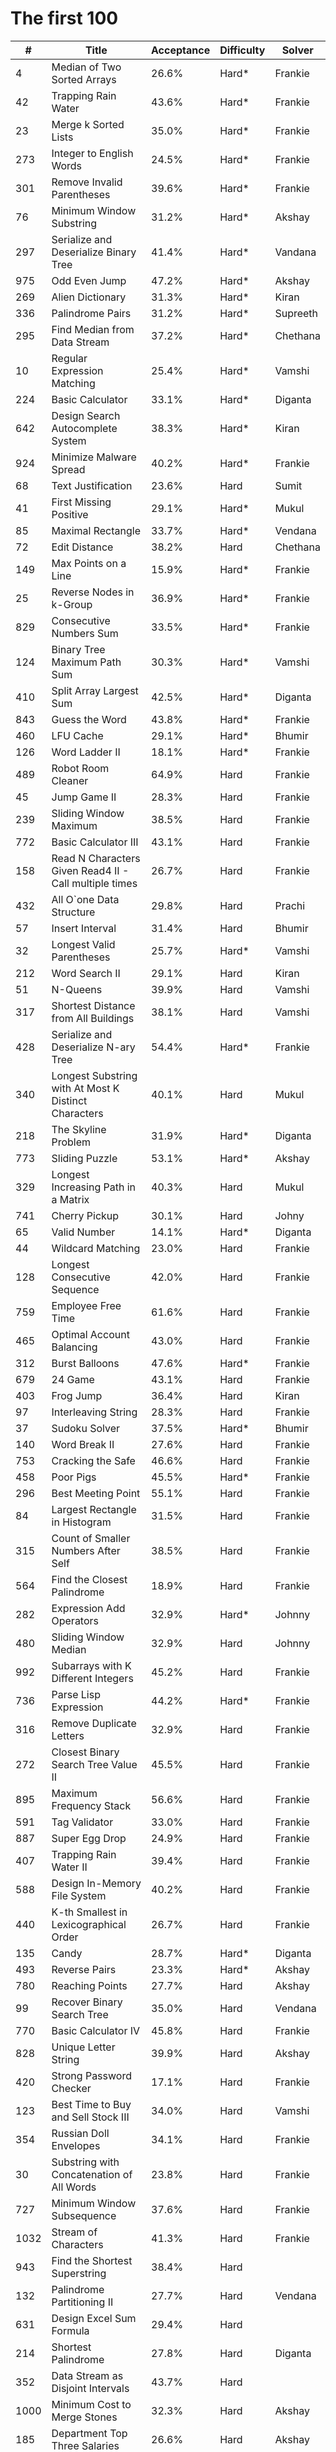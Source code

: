 # -*- mode: org -*-
#+STARTUP: indent hidestars showall

* The first 100

|    # | Title                                                  | Acceptance | Difficulty | Solver   |
|------+--------------------------------------------------------+------------+------------+----------|
|    4 | Median of Two Sorted Arrays                            |      26.6% | Hard*      | Frankie  |
|   42 | Trapping Rain Water                                    |      43.6% | Hard*      | Frankie  |
|   23 | Merge k Sorted Lists                                   |      35.0% | Hard*      | Frankie  |
|  273 | Integer to English Words                               |      24.5% | Hard*      | Frankie  |
|  301 | Remove Invalid Parentheses                             |      39.6% | Hard*      | Frankie  |
|   76 | Minimum Window Substring                               |      31.2% | Hard*      | Akshay   |
|  297 | Serialize and Deserialize Binary Tree                  |      41.4% | Hard*      | Vandana  |
|  975 | Odd Even Jump                                          |      47.2% | Hard*      | Akshay   |
|  269 | Alien Dictionary                                       |      31.3% | Hard*      | Kiran    |
|  336 | Palindrome Pairs                                       |      31.2% | Hard*      | Supreeth |
|  295 | Find Median from Data Stream                           |      37.2% | Hard*      | Chethana |
|   10 | Regular Expression Matching                            |      25.4% | Hard*      | Vamshi   |
|  224 | Basic Calculator                                       |      33.1% | Hard*      | Diganta  |
|  642 | Design Search Autocomplete System                      |      38.3% | Hard*      | Kiran    |
|  924 | Minimize Malware Spread                                |      40.2% | Hard*      | Frankie  |
|   68 | Text Justification                                     |      23.6% | Hard       | Sumit    |
|   41 | First Missing Positive                                 |      29.1% | Hard*      | Mukul    |
|   85 | Maximal Rectangle                                      |      33.7% | Hard*      | Vendana  |
|   72 | Edit Distance                                          |      38.2% | Hard       | Chethana |
|  149 | Max Points on a Line                                   |      15.9% | Hard*      | Frankie  |
|   25 | Reverse Nodes in k-Group                               |      36.9% | Hard*      | Frankie  |
|  829 | Consecutive Numbers Sum                                |      33.5% | Hard*      | Frankie  |
|  124 | Binary Tree Maximum Path Sum                           |      30.3% | Hard*      | Vamshi   |
|  410 | Split Array Largest Sum                                |      42.5% | Hard*      | Diganta  |
|  843 | Guess the Word                                         |      43.8% | Hard*      | Frankie  |
|  460 | LFU Cache                                              |      29.1% | Hard*      | Bhumir   |
|  126 | Word Ladder II                                         |      18.1% | Hard*      | Frankie  |
|  489 | Robot Room Cleaner                                     |      64.9% | Hard       | Frankie  |
|   45 | Jump Game II                                           |      28.3% | Hard       | Frankie  |
|  239 | Sliding Window Maximum                                 |      38.5% | Hard       | Frankie  |
|  772 | Basic Calculator III                                   |      43.1% | Hard       | Frankie  |
|  158 | Read N Characters Given Read4 II - Call multiple times |      26.7% | Hard       | Frankie  |
|  432 | All O`one Data Structure                               |      29.8% | Hard       | Prachi   |
|   57 | Insert Interval                                        |      31.4% | Hard       | Bhumir   |
|   32 | Longest Valid Parentheses                              |      25.7% | Hard*      | Vamshi   |
|  212 | Word Search II                                         |      29.1% | Hard       | Kiran    |
|   51 | N-Queens                                               |      39.9% | Hard       | Vamshi   |
|  317 | Shortest Distance from All Buildings                   |      38.1% | Hard       | Vamshi   |
|  428 | Serialize and Deserialize N-ary Tree                   |      54.4% | Hard*      | Frankie  |
|  340 | Longest Substring with At Most K Distinct Characters   |      40.1% | Hard       | Mukul    |
|  218 | The Skyline Problem                                    |      31.9% | Hard*      | Diganta  |
|  773 | Sliding Puzzle                                         |      53.1% | Hard*      | Akshay   |
|  329 | Longest Increasing Path in a Matrix                    |      40.3% | Hard       | Mukul    |
|  741 | Cherry Pickup                                          |      30.1% | Hard       | Johny    |
|   65 | Valid Number                                           |      14.1% | Hard*      | Diganta  |
|   44 | Wildcard Matching                                      |      23.0% | Hard       | Frankie  |
|  128 | Longest Consecutive Sequence                           |      42.0% | Hard       | Frankie  |
|  759 | Employee Free Time                                     |      61.6% | Hard       | Frankie  |
|  465 | Optimal Account Balancing                              |      43.0% | Hard       | Frankie  |
|  312 | Burst Balloons                                         |      47.6% | Hard*      | Frankie  |
|  679 | 24 Game                                                |      43.1% | Hard       | Frankie  |
|  403 | Frog Jump                                              |      36.4% | Hard       | Kiran    |
|   97 | Interleaving String                                    |      28.3% | Hard       | Frankie  |
|   37 | Sudoku Solver                                          |      37.5% | Hard*      | Bhumir   |
|  140 | Word Break II                                          |      27.6% | Hard       | Frankie  |
|  753 | Cracking the Safe                                      |      46.6% | Hard       | Frankie  |
|  458 | Poor Pigs                                              |      45.5% | Hard*      | Frankie  |
|  296 | Best Meeting Point                                     |      55.1% | Hard       | Frankie  |
|   84 | Largest Rectangle in Histogram                         |      31.5% | Hard       | Frankie  |
|  315 | Count of Smaller Numbers After Self                    |      38.5% | Hard       | Frankie  |
|  564 | Find the Closest Palindrome                            |      18.9% | Hard       | Frankie  |
|  282 | Expression Add Operators                               |      32.9% | Hard*      | Johnny   |
|  480 | Sliding Window Median                                  |      32.9% | Hard       | Johnny   |
|  992 | Subarrays with K Different Integers                    |      45.2% | Hard       | Frankie  |
|  736 | Parse Lisp Expression                                  |      44.2% | Hard*      | Frankie  |
|  316 | Remove Duplicate Letters                               |      32.9% | Hard       | Frankie  |
|  272 | Closest Binary Search Tree Value II                    |      45.5% | Hard       | Frankie  |
|  895 | Maximum Frequency Stack                                |      56.6% | Hard       | Frankie  |
|  591 | Tag Validator                                          |      33.0% | Hard       | Frankie  |
|  887 | Super Egg Drop                                         |      24.9% | Hard       | Frankie  |
|  407 | Trapping Rain Water II                                 |      39.4% | Hard       | Frankie  |
|  588 | Design In-Memory File System                           |      40.2% | Hard       | Frankie  |
|  440 | K-th Smallest in Lexicographical Order                 |      26.7% | Hard       | Frankie  |
|  135 | Candy                                                  |      28.7% | Hard*      | Diganta  |
|  493 | Reverse Pairs                                          |      23.3% | Hard*      | Akshay   |
|  780 | Reaching Points                                        |      27.7% | Hard       | Akshay   |
|   99 | Recover Binary Search Tree                             |      35.0% | Hard       | Vendana  |
|  770 | Basic Calculator IV                                    |      45.8% | Hard       | Frankie  |
|  828 | Unique Letter String                                   |      39.9% | Hard       | Akshay   |
|  420 | Strong Password Checker                                |      17.1% | Hard       | Frankie  |
|  123 | Best Time to Buy and Sell Stock III                    |      34.0% | Hard       | Vamshi   |
|  354 | Russian Doll Envelopes                                 |      34.1% | Hard       | Frankie  |
|   30 | Substring with Concatenation of All Words              |      23.8% | Hard       | Frankie  |
|  727 | Minimum Window Subsequence                             |      37.6% | Hard       | Frankie  |
| 1032 | Stream of Characters                                   |      41.3% | Hard       | Frankie  |
|  943 | Find the Shortest Superstring                          |      38.4% | Hard       |          |
|  132 | Palindrome Partitioning II                             |      27.7% | Hard       | Vendana  |
|  631 | Design Excel Sum Formula                               |      29.4% | Hard       |          |
|  214 | Shortest Palindrome                                    |      27.8% | Hard       | Diganta  |
|  352 | Data Stream as Disjoint Intervals                      |      43.7% | Hard       |          |
| 1000 | Minimum Cost to Merge Stones                           |      32.3% | Hard       | Akshay   |
|  185 | Department Top Three Salaries                          |      26.6% | Hard       | Akshay   |
|  381 | Insert Delete GetRandom O(1) - Duplicates allowed      |      32.1% | Hard       |          |
|  363 | Max Sum of Rectangle No Larger Than K                  |      35.4% | Hard       |          |
|  472 | Concatenated Words                                     |      35.3% | Hard       | Prachi   |
|  862 | Shortest Subarray with Sum at Least K                  |      22.3% | Hard       |          |
|  726 | Number of Atoms                                        |      45.0% | Hard       |          |
|  710 | Random Pick with Blacklist                             |      31.3% | Hard       |          |
|  857 | Minimum Cost to Hire K Workers                         |      47.6% | Hard       |          |

* The next 100

|    # | Title                                                  | Acceptance | Difficulty | Solver |
|------+--------------------------------------------------------+------------+------------+--------|
|  291 | Word Pattern II                                        |      41.1% | Hard       |        |
| 1001 | Grid Illumination                                      |      34.7% | Hard       |        |
|  847 | Shortest Path Visiting All Nodes                       |      47.3% | Hard       |        |
|  818 | Race Car                                               |      35.4% | Hard       |        |
|  675 | Cut Off Trees for Golf Event                           |      30.8% | Hard       |        |
|  871 | Minimum Number of Refueling Stops                      |      29.2% | Hard       |        |
|  730 | Count Different Palindromic Subsequences               |      39.2% | Hard       |        |
|  803 | Bricks Falling When Hit                                |      28.9% | Hard       |        |
|  308 | Range Sum Query 2D - Mutable                           |      32.3% | Hard       |        |
|  527 | Word Abbreviation                                      |      50.4% | Hard       |        |
| 1036 | Escape a Large Maze                                    |      36.2% | Hard       |        |
|  913 | Cat and Mouse                                          |      28.8% | Hard       |        |
|  683 | K Empty Slots                                          |      34.3% | Hard       |        |
|  920 | Number of Music Playlists                              |      43.9% | Hard       |        |
|  834 | Sum of Distances in Tree                               |      39.7% | Hard       |        |
|  552 | Student Attendance Record II                           |      33.4% | Hard       |        |
|  632 | Smallest Range                                         |      48.0% | Hard       |        |
|  689 | Maximum Sum of 3 Non-Overlapping Subarrays             |      44.3% | Hard       |        |
|  159 | Longest Substring with At Most Two Distinct Characters |      47.3% | Hard       |        |
|  691 | Stickers to Spell Word                                 |      38.5% | Hard       |        |
|  854 | K-Similar Strings                                      |      34.0% | Hard       |        |
|  839 | Similar String Groups                                  |      34.9% | Hard       |        |
|  968 | Binary Tree Cameras                                    |      35.3% | Hard       |        |
|  425 | Word Squares                                           |      44.5% | Hard       |        |
|  233 | Number of Digit One                                    |      30.3% | Hard       |        |
|  765 | Couples Holding Hands                                  |      51.8% | Hard       |        |
|  188 | Best Time to Buy and Sell Stock IV                     |      26.5% | Hard       |        |
|  715 | Range Module                                           |      35.8% | Hard       | Jack   |
|  980 | Unique Paths III                                       |      71.3% | Hard       |  Mukul |
|  774 | Minimize Max Distance to Gas Station                   |      42.2% | Hard       |        |
|  262 | Trips and Users                                        |      25.5% | Hard       |        |
|  466 | Count The Repetitions                                  |      27.4% | Hard       |        |
|  265 | Paint House II                                         |      41.8% | Hard       |        |
|  964 | Least Operators to Express Number                      |      40.8% | Hard       |        |
|  488 | Zuma Game                                              |      39.2% | Hard       |        |
|  936 | Stamping The Sequence                                  |      36.3% | Hard       |        |
|  960 | Delete Columns to Make Sorted III                      |      52.9% | Hard       |        |
|  499 | The Maze III                                           |      37.5% | Hard       |        |
|  321 | Create Maximum Number                                  |      25.5% | Hard       |        |
|  174 | Dungeon Game                                           |      27.4% | Hard       |        |
|   52 | N-Queens II                                            |      52.5% | Hard       |        |
| 1028 | Recover a Tree From Preorder Traversal                 |      70.0% | Hard       | Jack   |
|  805 | Split Array With Same Average                          |      24.5% | Hard       |        |
|  600 | Non-negative Integers without Consecutive Ones         |      32.8% | Hard       |        |
|  248 | Strobogrammatic Number III                             |      36.8% | Hard       |        |
|  850 | Rectangle Area II                                      |      45.1% | Hard       |        |
|  928 | Minimize Malware Spread II                             |      39.5% | Hard       |        |
|  995 | Minimum Number of K Consecutive Bit Flips              |      48.2% | Hard       |        |
|   87 | Scramble String                                        |      31.8% | Hard       |        |
|  431 | Encode N-ary Tree to Binary Tree                       |      64.3% | Hard       |        |
|  302 | Smallest Rectangle Enclosing Black Pixels              |      49.4% | Hard       |        |
|  778 | Swim in Rising Water                                   |      48.0% | Hard       |        |
|  719 | Find K-th Smallest Pair Distance                       |      29.3% | Hard       |        |
|  145 | Binary Tree Postorder Traversal                        |      49.0% | Hard       |        |
|  471 | Encode String with Shortest Length                     |      45.3% | Hard       |        |
|  154 | Find Minimum in Rotated Sorted Array II                |      39.5% | Hard       |        |
| 1012 | Numbers With Repeated Digits                           |      34.9% | Hard       |        |
|  685 | Redundant Connection II                                |      30.9% | Hard       |        |
|  927 | Three Equal Parts                                      |      30.5% | Hard       |        |
|  630 | Course Schedule III                                    |      31.9% | Hard       |        |
|  115 | Distinct Subsequences                                  |      35.3% | Hard       |        |
|  972 | Equal Rational Numbers                                 |      40.2% | Hard       |        |
|  305 | Number of Islands II                                   |      41.7% | Hard       |        |
|  568 | Maximum Vacation Days                                  |      38.3% | Hard       |        |
|  996 | Number of Squareful Arrays                             |      47.6% | Hard       |        |
|  815 | Bus Routes                                             |      40.4% | Hard       |        |
|  164 | Maximum Gap                                            |      32.8% | Hard       |        |
|  335 | Self Crossing                                          |      27.1% | Hard       |        |
|  761 | Special Binary String                                  |      52.0% | Hard       |        |
|  798 | Smallest Rotation with Highest Score                   |      40.4% | Hard       |        |
| 1044 | Longest Duplicate Substring                            |      22.7% | Hard       |        |
|  786 | K-th Smallest Prime Fraction                           |      40.0% | Hard       |        |
|  903 | Valid Permutations for DI Sequence                     |      44.9% | Hard       |        |
|  330 | Patching Array                                         |      33.4% | Hard       |        |
|  906 | Super Palindromes                                      |      30.3% | Hard       |        |
|  827 | Making A Large Island                                  |      43.4% | Hard       |        |
| 1096 | Brace Expansion II                                     |      52.5% | Hard       |        |
|  768 | Max Chunks To Make Sorted II                           |      46.2% | Hard       |        |
|  864 | Shortest Path to Get All Keys                          |      36.3% | Hard       |        |
|  982 | Triples with Bitwise AND Equal To Zero                 |      54.1% | Hard       |        |
|  956 | Tallest Billboard                                      |      38.5% | Hard       |        |
|  902 | Numbers At Most N Given Digit Set                      |      28.7% | Hard       |        |
|  639 | Decode Ways II                                         |      25.3% | Hard       |        |
|  878 | Nth Magical Number                                     |      25.6% | Hard       |        |
|  940 | Distinct Subsequences II                               |      39.9% | Hard       |        |
|  327 | Count of Range Sum                                     |      33.0% | Hard       |        |
|  391 | Perfect Rectangle                                      |      28.3% | Hard       |        |
|  745 | Prefix and Suffix Search                               |      31.0% | Hard       |        |
|  668 | Kth Smallest Number in Multiplication Table            |      42.2% | Hard       |        |
|  358 | Rearrange String k Distance Apart                      |      33.0% | Hard       |        |
|  732 | My Calendar III                                        |      55.4% | Hard       |        |
|  502 | IPO                                                    |      38.1% | Hard       |        |
| 1074 | Number of Submatrices That Sum to Target               |      58.9% | Hard       |        |
| 1106 | Parsing A Boolean Expression                           |      59.3% | Hard       |Jack    |
| 1097 | Game Play Analysis V                                   |      45.0% | Hard       |        |
| 1095 | Find in Mountain Array                                 |      33.0% | Hard       |        |
| 1092 | Shortest Common Supersequence                          |      47.7% | Hard       |        |
| 1088 | Confusing Number II                                    |      34.4% | Hard       |        |
| 1067 | Digit Count in Range                                   |      35.7% | Hard       |        |
| 1063 | Number of Valid Subarrays                              |      74.4% | Hard       |        |
|  952 | Largest Component Size by Common Factor                |      26.5% | Hard       |        |
|  899 | Orderly Queue                                          |      47.6% | Hard       |        |
|  891 | Sum of Subsequence Widths                              |      29.2% | Hard       |        |
|  882 | Reachable Nodes In Subdivided Graph                    |      38.2% | Hard       |        |
|  879 | Profitable Schemes                                     |      36.9% | Hard       |        |
|  810 | Chalkboard XOR Game                                    |      45.0% | Hard       |        |
|  793 | Preimage Size of Factorial Zeroes Function             |      39.1% | Hard       |        |
|  782 | Transform to Chessboard                                |      39.9% | Hard       |        |
|  757 | Set Intersection Size At Least Two                     |      37.0% | Hard       |        |
|  749 | Contain Virus                                          |      41.2% | Hard       |        |
|  711 | Number of Distinct Islands II                          |      46.3% | Hard       |        |
|  699 | Falling Squares                                        |      40.1% | Hard       |        |
|  664 | Strange Printer                                        |      37.0% | Hard       |        |
|  660 | Remove 9                                               |      51.6% | Hard       |        |
|  656 | Coin Path                                              |      27.0% | Hard       |        |
|  644 | Maximum Average Subarray II                            |      28.8% | Hard       |        |
|  629 | K Inverse Pairs Array                                  |      29.4% | Hard       |        |
|  618 | Students Report By Geography                           |      43.2% | Hard       |        |
|  615 | Average Salary: Departments VS Company                 |      38.2% | Hard       |        |
|  601 | Human Traffic of Stadium                               |      36.7% | Hard       |        |
|  587 | Erect the Fence                                        |      34.4% | Hard       |        |
|  579 | Find Cumulative Salary of an Employee                  |      34.3% | Hard       |        |
|  571 | Find Median Given Frequency of Numbers                 |      46.9% | Hard       |        |
|  569 | Median Employee Salary                                 |      47.8% | Hard       |        |
|  546 | Remove Boxes                                           |      38.5% | Hard       |        |
|  517 | Super Washing Machines                                 |      37.0% | Hard       |        |
|  514 | Freedom Trail                                          |      40.8% | Hard       |        |
|  483 | Smallest Good Base                                     |      34.3% | Hard       |        |
|  479 | Largest Palindrome Product                             |      27.5% | Hard       |        |
|  446 | Arithmetic Slices II - Subsequence                     |      30.4% | Hard       |        |
|  411 | Minimum Unique Word Abbreviation                       |      35.1% | Hard       |        |
